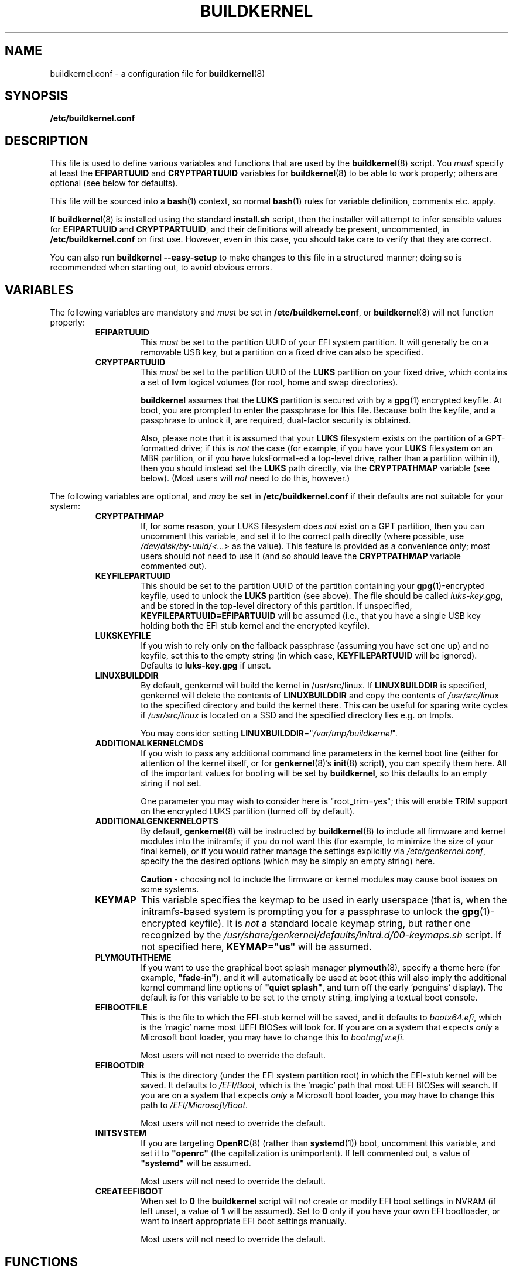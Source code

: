 .TH BUILDKERNEL 5 "Version 1.0.23: May 2017"
.SH NAME
buildkernel.conf \- a configuration file for \fBbuildkernel\fR(8)
.SH SYNOPSIS
.B /etc/buildkernel.conf
.SH DESCRIPTION
This file is used to define various variables and functions
that are used by the \fBbuildkernel\fR(8)
script. You \fImust\fR specify at least the \fBEFIPARTUUID\fR and
\fBCRYPTPARTUUID\fR variables for \fBbuildkernel\fR(8) to be able to work properly;
others are optional (see below for defaults).

This file will be sourced into a \fBbash\fR(1) context, so normal \fBbash\fR(1) rules for
variable definition, comments etc. apply.

If \fBbuildkernel\fR(8) is installed using the standard \fBinstall.sh\fR script,
then the installer will attempt to infer sensible values for \fBEFIPARTUUID\fR
and \fBCRYPTPARTUUID\fR, and their definitions will already be present, uncommented, in
\fB/etc/buildkernel.conf\fR on first use. However, even in this case, you should
take care to verify that they are correct.

You can also run \fBbuildkernel --easy-setup\fR to make changes to this file
in a structured manner; doing so is recommended when starting out,
to avoid obvious errors.
.SH VARIABLES
The following variables are mandatory and \fImust\fR be set in 
\fB/etc/buildkernel.conf\fR, or \fBbuildkernel\fR(8)
will not function properly:
.RS
.TP
.BR EFIPARTUUID
This \fImust\fR be set to the partition UUID of your EFI system partition.
It will generally be on a removable USB key, but a partition on a fixed drive
can also be specified.
.br
.TP
.BR CRYPTPARTUUID
This \fImust\fR be set to the partition UUID of the \fBLUKS\fR partition on your fixed
drive, which contains a set of \fBlvm\fR logical volumes (for root, home and swap
directories).

\fBbuildkernel\fR assumes that the \fBLUKS\fR partition is secured with by a
\fBgpg\fR(1) encrypted keyfile. At boot, you are prompted to enter the
passphrase for this file. Because both the keyfile, and a passphrase to unlock
it, are required, dual-factor security is obtained.

Also, please note that it is assumed that your \fBLUKS\fR filesystem exists on the
partition of a GPT-formatted drive; if this is \fInot\fR the case (for example, if
you have your \fBLUKS\fR filesystem on an MBR partition, or if you have luksFormat-ed
a top-level drive, rather than a partition within it), then you should instead
set the \fBLUKS\fR path directly, via the
\fBCRYPTPATHMAP\fR variable (see below).
(Most users will \fInot\fR need to do this, however.)
.RE

The following variables are optional, and \fImay\fR be set 
in \fB/etc/buildkernel.conf\fR if their defaults
are not suitable for your system:
.RS
.TP
.BR CRYPTPATHMAP
If, for some reason, your LUKS filesystem does \fInot\fR exist on a GPT
partition, then you can uncomment this variable, and set it to
the correct path directly (where possible, use \fI/dev/disk/by-uuid/<...>\fR
as the value). This feature is provided as a convenience only; most users should
not need to use it (and so should leave the \fBCRYPTPATHMAP\fR variable
commented out).
.br
.TP
.BR KEYFILEPARTUUID
This should be set to the partition UUID of the partition containing your
\fBgpg\fR(1)-encrypted keyfile, used to unlock the \fBLUKS\fR partition (see
above). The file should be called \fIluks-key.gpg\fR, and be stored in the top-level
directory of this partition. If unspecified, \fBKEYFILEPARTUUID=EFIPARTUUID\fR will
be assumed (i.e., that you have a single USB key holding both the EFI stub kernel and
the encrypted keyfile).
.br
.TP
.BR LUKSKEYFILE
If you wish to rely only on the fallback passphrase (assuming you have set
one up) and no keyfile, set this to the empty string (in which case,
\fBKEYFILEPARTUUID\fR will be ignored). Defaults to \fBluks-key.gpg\fR if
unset.
.br
.TP
.BR LINUXBUILDDIR
By default, genkernel will build the kernel in /usr/src/linux. If
\fBLINUXBUILDDIR\fR is specified, genkernel will delete the contents of
\fBLINUXBUILDDIR\fR and copy the contents of \fI/usr/src/linux\fR to the
specified directory and build the kernel there. This can be useful for sparing
write cycles if \fI/usr/src/linux\fR is located on a SSD and the specified
directory lies e.g. on tmpfs.

You may consider setting \fBLINUXBUILDDIR\fR="\fI/var/tmp/buildkernel\fR".
.br
.TP
.BR ADDITIONALKERNELCMDS
If you wish to pass any additional command line parameters in the kernel boot
line (either for attention of the kernel itself, or for \fBgenkernel\fR(8)'s
\fBinit\fR(8) script), you can specify them here. All of the important values
for booting will be set by \fBbuildkernel\fR, so this defaults to an empty
string if not set.

One parameter you may wish to consider here is "root_trim=yes"; this will
enable TRIM support on the encrypted LUKS partition (turned off by default).
.br
.TP
.BR ADDITIONALGENKERNELOPTS
By default, \fBgenkernel\fR(8) will be instructed by \fBbuildkernel\fR(8) to
include all firmware and kernel modules into the initramfs; if you do not want
this (for example, to minimize the size of your final kernel), or if you would
rather manage the settings explicitly via \fI/etc/genkernel.conf\fR, specify
the the desired options (which may be simply an empty string) here.

\fBCaution\fR - choosing not to include the firmware or kernel modules may cause
boot issues on some systems.
.br
.TP
.BR KEYMAP
This variable specifies the keymap to be used in early userspace (that is, when
the initramfs-based system is prompting you for a passphrase to unlock the
\fBgpg\fR(1)-encrypted keyfile). It is \fInot\fR a standard locale keymap string,
but rather one recognized by the \fI/usr/share/genkernel/defaults/initrd.d/00-keymaps.sh\fR
script. If not specified here, \fBKEYMAP="us"\fR will be assumed.
.br
.TP
.BR PLYMOUTHTHEME
If you want to use the graphical boot splash manager \fBplymouth\fR(8), specify
a theme here (for example, \fB"fade-in"\fR), and it will automatically be used
at boot (this will also imply the additional kernel command line options of
\fB"quiet splash"\fR, and turn off the early 'penguins' display). The default
is for this variable to be set to the empty string, implying a textual boot console.
.br
.TP
.BR EFIBOOTFILE
This is the file to which the EFI-stub kernel will be saved, and it defaults to
\fIbootx64.efi\fR, which is the 'magic' name most UEFI BIOSes will look for.
If you are on a system that expects \fIonly\fR a Microsoft boot loader, you
may have to change this to \fIbootmgfw.efi\fR.

Most users will not need to override the default.
.br
.TP
.BR EFIBOOTDIR
This is the directory (under the EFI system partition root) in which the EFI-stub
kernel will be saved. It defaults to \fI/EFI/Boot\fR, 
which is the 'magic' path that most UEFI BIOSes will search. 
If you are on a system that
expects \fIonly\fR a Microsoft boot loader, you may have to change this path to
\fI/EFI/Microsoft/Boot\fR.

Most users will not need to override the default.
.br
.TP
.BR INITSYSTEM
If you are targeting \fBOpenRC\fR(8) (rather than \fBsystemd\fR(1)) boot,
uncomment this variable, 
and set it to \fB"openrc"\fR (the capitalization is unimportant).
If left commented out, a value of \fB"systemd"\fR will be assumed.

Most users will not need to override the default.
.br
.TP
.BR CREATEEFIBOOT
When set to \fB0\fR the \fBbuildkernel\fR script will \fInot\fR
create or modify EFI boot
settings in NVRAM (if left unset, a value of \fB1\fR will be assumed).
Set to \fB0\fR only if you have your own EFI bootloader,
or want to insert appropriate EFI boot settings manually.

Most users will not need to override the default.
.RE
.SH FUNCTIONS
The following hook functions \fImay\fR be specified in \fB/etc/buildkernel.conf\fR if
you need to modify \fBbuildkernel\fR(8)'s behaviour: by default they are unset.
Most users will not need to define these functions.
.RS
.TP
.BR user_conform_config_file
Define this hook function if you need to conform (modify the contents of) the
kernel \fI/usr/src/linux/.config\fR file. Note that you should only really need
to do this to override a setting forced by \fBbuildkernel\fR(8) itself; otherwise
changes made using \fBmake menuconfig\fR are persisted (and this is the
preferred way to change the configuration).
.br
.TP
.BR user_modify_initramfs
Define this hook function if you need to modify the initramfs during the
\fBbuildkernel\fR(8) process. Upon entry, the \fBcpio\fR(1L) archive will
already have been unpacked into \fI/boot/initramfs/\fR, and it is to this
unpacked image that you should apply any changes. The contents of
\fI/boot/initramfs/\fR will be repacked again automatically for you upon
function exit.
.RE
.SH COPYRIGHT
.nf
Copyright \(co 2014-2017 sakaki
License GPLv3+ (GNU GPL version 3 or later)
<http://gnu.org/licenses/gpl.html>

This is free software, you are free to change and redistribute it.
There is NO WARRANTY, to the extent permitted by law.
.fi
.SH AUTHORS
sakaki \(em send bug reports or comments to <sakaki@deciban.com>
.SH "SEE ALSO"
.BR bash (1),
.BR cpio (1L),
.BR gpg (1),
.BR systemd (1),
.BR cryptsetup (8),
.BR genkernel (8),
.BR init (8),
.BR lvm (8),
.BR plymouth (8),
.BR openrc (8),
.BR portage (5).
